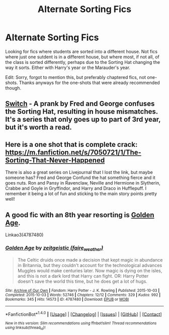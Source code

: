 #+TITLE: Alternate Sorting Fics

* Alternate Sorting Fics
:PROPERTIES:
:Score: 7
:DateUnix: 1486836670.0
:DateShort: 2017-Feb-11
:FlairText: Request
:END:
Looking for fics where students are sorted into a different house. Not fics where just one sutdent is in a different house, but where most, if not all, of the class is sorted differently, perhaps due to the Sorting Hat changing the way it sorts. Either with Harry's year or the Marauder's year.

Edit: Sorry, forgot to mention this, but preferably chaptered fics, not one-shots. Thanks anyways for the one-shots that were already recommended though.


** [[http://corvidae9.livejournal.com/344634.html][Switch]] - A prank by Fred and George confuses the Sorting Hat, resulting in house mismatches. It's a series that only goes up to part of 3rd year, but it's worth a read.
:PROPERTIES:
:Score: 6
:DateUnix: 1486839141.0
:DateShort: 2017-Feb-11
:END:


** Here is a one shot that is complete crack: [[https://m.fanfiction.net/s/7050721/1/The-Sorting-That-Never-Happened]]

There is also a great series on Livejournal that I lost the link, but maybe someone has? Fred and George Confund the hat something fierce and it goes nuts. Ron and Pansy in Ravenclaw, Neville and Hermione in Slytherin, Crabbe and Goyle in Gryffindor, and Harry and Draco in Hufflepuff. I remember it being a lot of fun and sticking to the main story points pretty well!
:PROPERTIES:
:Author: corisilvermoon
:Score: 1
:DateUnix: 1486838466.0
:DateShort: 2017-Feb-11
:END:


** A good fic with an 8th year resorting is [[http://archiveofourown.org/works/4787480][Golden Age]].

Linkao3(4787480)
:PROPERTIES:
:Author: gotkate86
:Score: 1
:DateUnix: 1486975079.0
:DateShort: 2017-Feb-13
:END:

*** [[http://archiveofourown.org/works/4787480][*/Golden Age/*]] by [[http://www.archiveofourown.org/users/faire_weather/pseuds/zeitgeistic][/zeitgeistic (faire_weather)/]]

#+begin_quote
  The Celtic druids once made a decision that kept magic in abundance in Britannia, but they couldn't account for the technological advances Muggles would make centuries later. Now magic is dying on the isles, and this is not a dark lord that Harry can fight. OR: Harry Potter doesn't save the world this time, but he does get a lot of hugs.
#+end_quote

^{/Site/: [[http://www.archiveofourown.org/][Archive of Our Own]] *|* /Fandom/: Harry Potter - J. K. Rowling *|* /Published/: 2015-10-03 *|* /Completed/: 2015-10-03 *|* /Words/: 52746 *|* /Chapters/: 12/12 *|* /Comments/: 329 *|* /Kudos/: 992 *|* /Bookmarks/: 345 *|* /Hits/: 14573 *|* /ID/: 4787480 *|* /Download/: [[http://archiveofourown.org/downloads/ze/zeitgeistic/4787480/Golden%20Age.epub?updated_at=1463235615][EPUB]] or [[http://archiveofourown.org/downloads/ze/zeitgeistic/4787480/Golden%20Age.mobi?updated_at=1463235615][MOBI]]}

--------------

*FanfictionBot*^{1.4.0} *|* [[[https://github.com/tusing/reddit-ffn-bot/wiki/Usage][Usage]]] | [[[https://github.com/tusing/reddit-ffn-bot/wiki/Changelog][Changelog]]] | [[[https://github.com/tusing/reddit-ffn-bot/issues/][Issues]]] | [[[https://github.com/tusing/reddit-ffn-bot/][GitHub]]] | [[[https://www.reddit.com/message/compose?to=tusing][Contact]]]

^{/New in this version: Slim recommendations using/ ffnbot!slim! /Thread recommendations using/ linksub(thread_id)!}
:PROPERTIES:
:Author: FanfictionBot
:Score: 1
:DateUnix: 1486975099.0
:DateShort: 2017-Feb-13
:END:
